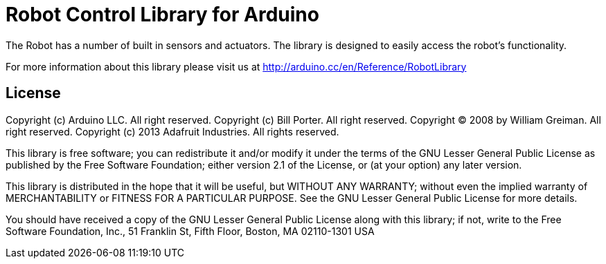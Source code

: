 = Robot Control Library for Arduino =

The Robot has a number of built in sensors and actuators. The library is designed to easily access the robot's functionality.

For more information about this library please visit us at
http://arduino.cc/en/Reference/RobotLibrary

== License ==

Copyright (c) Arduino LLC. All right reserved.
Copyright (c) Bill Porter. All right reserved.
Copyright (C) 2008 by William Greiman. All right reserved.
Copyright (c) 2013 Adafruit Industries.  All rights reserved.

This library is free software; you can redistribute it and/or
modify it under the terms of the GNU Lesser General Public
License as published by the Free Software Foundation; either
version 2.1 of the License, or (at your option) any later version.

This library is distributed in the hope that it will be useful,
but WITHOUT ANY WARRANTY; without even the implied warranty of
MERCHANTABILITY or FITNESS FOR A PARTICULAR PURPOSE. See the GNU
Lesser General Public License for more details.

You should have received a copy of the GNU Lesser General Public
License along with this library; if not, write to the Free Software
Foundation, Inc., 51 Franklin St, Fifth Floor, Boston, MA 02110-1301 USA
